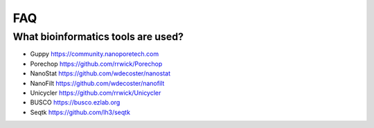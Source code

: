 FAQ
===
What bioinformatics tools are used?
___________________________________
* Guppy  https://community.nanoporetech.com
* Porechop  https://github.com/rrwick/Porechop
* NanoStat  https://github.com/wdecoster/nanostat
* NanoFilt  https://github.com/wdecoster/nanofilt
* Unicycler  https://github.com/rrwick/Unicycler
* BUSCO  https://busco.ezlab.org
* Seqtk https://github.com/lh3/seqtk